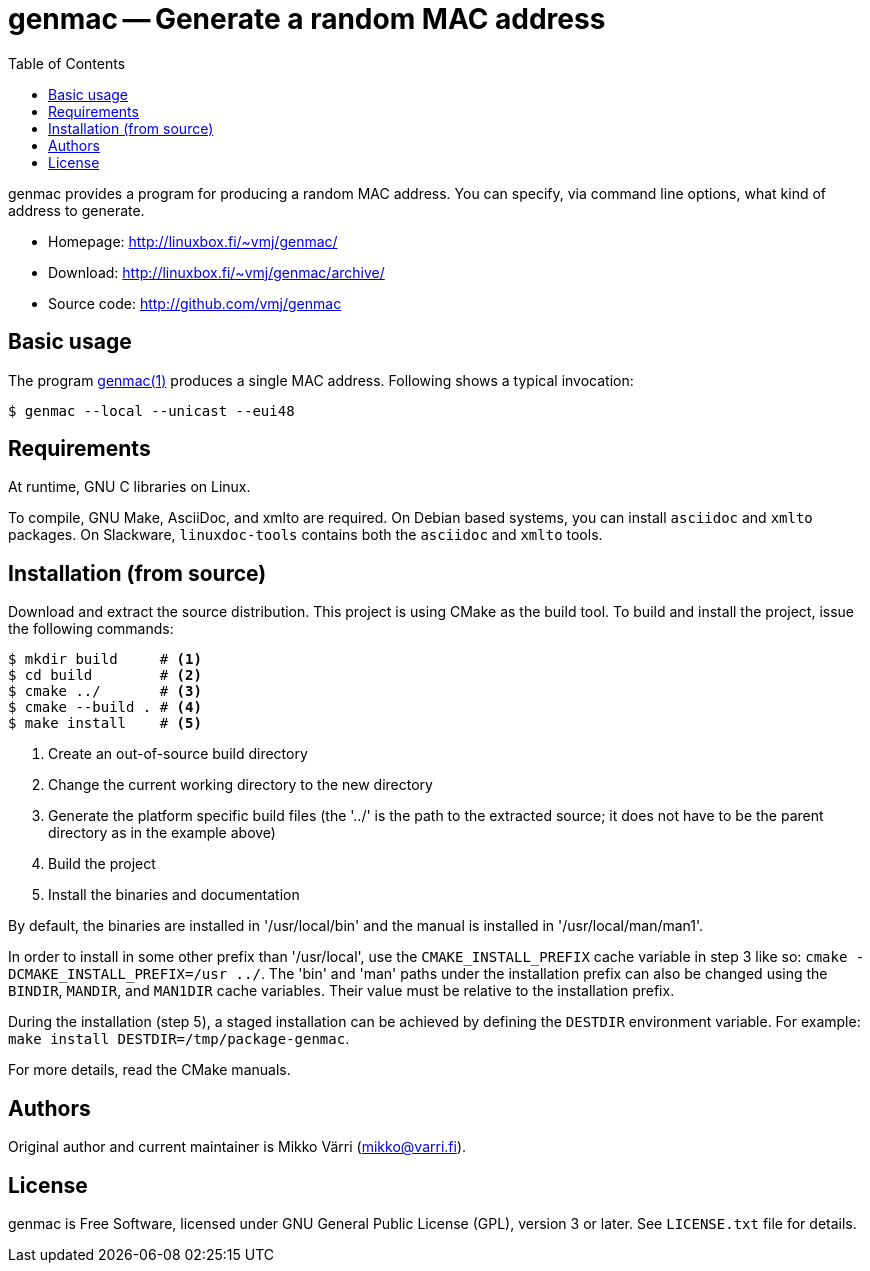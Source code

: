 = genmac -- Generate a random MAC address
:toc: left
:icons: font
:source-highlighter: pygments

genmac provides a program for producing a random MAC address.
You can specify, via command line options, what kind of address to generate.

* Homepage: <http://linuxbox.fi/~vmj/genmac/>
* Download: <http://linuxbox.fi/~vmj/genmac/archive/>
* Source code: <http://github.com/vmj/genmac>

== Basic usage

The program http://www.linuxbox.fi/~vmj/genmac/genmac.1.html[genmac(1)] produces a single MAC address.
Following shows a typical invocation:

[source,sh]
----
$ genmac --local --unicast --eui48
----

== Requirements

At runtime, GNU C libraries on Linux.

To compile, GNU Make, AsciiDoc, and xmlto are required.
On Debian based systems, you can install `asciidoc` and `xmlto` packages.
On Slackware, `linuxdoc-tools` contains both the `asciidoc` and `xmlto` tools.

== Installation (from source)

Download and extract the source distribution.
This project is using CMake as the build tool.
To build and install the project, issue the following commands:

[source,sh]
----
$ mkdir build     # <1>
$ cd build        # <2>
$ cmake ../       # <3>
$ cmake --build . # <4>
$ make install    # <5>
----
<1> Create an out-of-source build directory
<2> Change the current working directory to the new directory
<3> Generate the platform specific build files (the '../' is the path to the extracted source; it does not have to be the parent directory as in the example above)
<4> Build the project
<5> Install the binaries and documentation

By default, the binaries are installed in '/usr/local/bin'
and the manual is installed in '/usr/local/man/man1'.

In order to install in some other prefix than '/usr/local',
use the `CMAKE_INSTALL_PREFIX` cache variable in step 3 like so:
`cmake -DCMAKE_INSTALL_PREFIX=/usr ../`.
The 'bin' and 'man' paths under the installation prefix can also be changed
using the `BINDIR`, `MANDIR`, and `MAN1DIR` cache variables.
Their value must be relative to the installation prefix.

During the installation (step 5),
a staged installation can be achieved by defining the `DESTDIR` environment variable.
For example: `make install DESTDIR=/tmp/package-genmac`.

For more details, read the CMake manuals.

== Authors

Original author and current maintainer is Mikko Värri
(mikko@varri.fi).

== License

genmac is Free Software, licensed under GNU General Public License
(GPL), version 3 or later.  See `LICENSE.txt` file for details.
